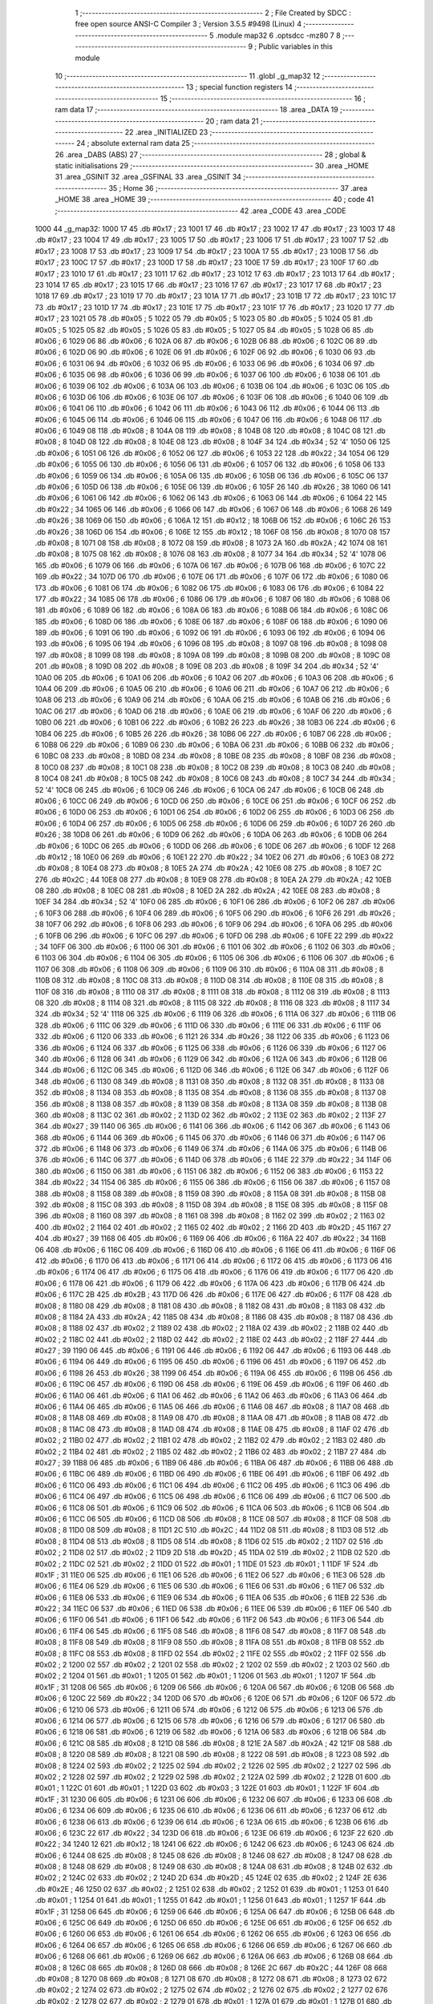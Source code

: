                               1 ;--------------------------------------------------------
                              2 ; File Created by SDCC : free open source ANSI-C Compiler
                              3 ; Version 3.5.5 #9498 (Linux)
                              4 ;--------------------------------------------------------
                              5 	.module map32
                              6 	.optsdcc -mz80
                              7 	
                              8 ;--------------------------------------------------------
                              9 ; Public variables in this module
                             10 ;--------------------------------------------------------
                             11 	.globl _g_map32
                             12 ;--------------------------------------------------------
                             13 ; special function registers
                             14 ;--------------------------------------------------------
                             15 ;--------------------------------------------------------
                             16 ; ram data
                             17 ;--------------------------------------------------------
                             18 	.area _DATA
                             19 ;--------------------------------------------------------
                             20 ; ram data
                             21 ;--------------------------------------------------------
                             22 	.area _INITIALIZED
                             23 ;--------------------------------------------------------
                             24 ; absolute external ram data
                             25 ;--------------------------------------------------------
                             26 	.area _DABS (ABS)
                             27 ;--------------------------------------------------------
                             28 ; global & static initialisations
                             29 ;--------------------------------------------------------
                             30 	.area _HOME
                             31 	.area _GSINIT
                             32 	.area _GSFINAL
                             33 	.area _GSINIT
                             34 ;--------------------------------------------------------
                             35 ; Home
                             36 ;--------------------------------------------------------
                             37 	.area _HOME
                             38 	.area _HOME
                             39 ;--------------------------------------------------------
                             40 ; code
                             41 ;--------------------------------------------------------
                             42 	.area _CODE
                             43 	.area _CODE
   1000                      44 _g_map32:
   1000 17                   45 	.db #0x17	; 23
   1001 17                   46 	.db #0x17	; 23
   1002 17                   47 	.db #0x17	; 23
   1003 17                   48 	.db #0x17	; 23
   1004 17                   49 	.db #0x17	; 23
   1005 17                   50 	.db #0x17	; 23
   1006 17                   51 	.db #0x17	; 23
   1007 17                   52 	.db #0x17	; 23
   1008 17                   53 	.db #0x17	; 23
   1009 17                   54 	.db #0x17	; 23
   100A 17                   55 	.db #0x17	; 23
   100B 17                   56 	.db #0x17	; 23
   100C 17                   57 	.db #0x17	; 23
   100D 17                   58 	.db #0x17	; 23
   100E 17                   59 	.db #0x17	; 23
   100F 17                   60 	.db #0x17	; 23
   1010 17                   61 	.db #0x17	; 23
   1011 17                   62 	.db #0x17	; 23
   1012 17                   63 	.db #0x17	; 23
   1013 17                   64 	.db #0x17	; 23
   1014 17                   65 	.db #0x17	; 23
   1015 17                   66 	.db #0x17	; 23
   1016 17                   67 	.db #0x17	; 23
   1017 17                   68 	.db #0x17	; 23
   1018 17                   69 	.db #0x17	; 23
   1019 17                   70 	.db #0x17	; 23
   101A 17                   71 	.db #0x17	; 23
   101B 17                   72 	.db #0x17	; 23
   101C 17                   73 	.db #0x17	; 23
   101D 17                   74 	.db #0x17	; 23
   101E 17                   75 	.db #0x17	; 23
   101F 17                   76 	.db #0x17	; 23
   1020 17                   77 	.db #0x17	; 23
   1021 05                   78 	.db #0x05	; 5
   1022 05                   79 	.db #0x05	; 5
   1023 05                   80 	.db #0x05	; 5
   1024 05                   81 	.db #0x05	; 5
   1025 05                   82 	.db #0x05	; 5
   1026 05                   83 	.db #0x05	; 5
   1027 05                   84 	.db #0x05	; 5
   1028 06                   85 	.db #0x06	; 6
   1029 06                   86 	.db #0x06	; 6
   102A 06                   87 	.db #0x06	; 6
   102B 06                   88 	.db #0x06	; 6
   102C 06                   89 	.db #0x06	; 6
   102D 06                   90 	.db #0x06	; 6
   102E 06                   91 	.db #0x06	; 6
   102F 06                   92 	.db #0x06	; 6
   1030 06                   93 	.db #0x06	; 6
   1031 06                   94 	.db #0x06	; 6
   1032 06                   95 	.db #0x06	; 6
   1033 06                   96 	.db #0x06	; 6
   1034 06                   97 	.db #0x06	; 6
   1035 06                   98 	.db #0x06	; 6
   1036 06                   99 	.db #0x06	; 6
   1037 06                  100 	.db #0x06	; 6
   1038 06                  101 	.db #0x06	; 6
   1039 06                  102 	.db #0x06	; 6
   103A 06                  103 	.db #0x06	; 6
   103B 06                  104 	.db #0x06	; 6
   103C 06                  105 	.db #0x06	; 6
   103D 06                  106 	.db #0x06	; 6
   103E 06                  107 	.db #0x06	; 6
   103F 06                  108 	.db #0x06	; 6
   1040 06                  109 	.db #0x06	; 6
   1041 06                  110 	.db #0x06	; 6
   1042 06                  111 	.db #0x06	; 6
   1043 06                  112 	.db #0x06	; 6
   1044 06                  113 	.db #0x06	; 6
   1045 06                  114 	.db #0x06	; 6
   1046 06                  115 	.db #0x06	; 6
   1047 06                  116 	.db #0x06	; 6
   1048 06                  117 	.db #0x06	; 6
   1049 08                  118 	.db #0x08	; 8
   104A 08                  119 	.db #0x08	; 8
   104B 08                  120 	.db #0x08	; 8
   104C 08                  121 	.db #0x08	; 8
   104D 08                  122 	.db #0x08	; 8
   104E 08                  123 	.db #0x08	; 8
   104F 34                  124 	.db #0x34	; 52	'4'
   1050 06                  125 	.db #0x06	; 6
   1051 06                  126 	.db #0x06	; 6
   1052 06                  127 	.db #0x06	; 6
   1053 22                  128 	.db #0x22	; 34
   1054 06                  129 	.db #0x06	; 6
   1055 06                  130 	.db #0x06	; 6
   1056 06                  131 	.db #0x06	; 6
   1057 06                  132 	.db #0x06	; 6
   1058 06                  133 	.db #0x06	; 6
   1059 06                  134 	.db #0x06	; 6
   105A 06                  135 	.db #0x06	; 6
   105B 06                  136 	.db #0x06	; 6
   105C 06                  137 	.db #0x06	; 6
   105D 06                  138 	.db #0x06	; 6
   105E 06                  139 	.db #0x06	; 6
   105F 26                  140 	.db #0x26	; 38
   1060 06                  141 	.db #0x06	; 6
   1061 06                  142 	.db #0x06	; 6
   1062 06                  143 	.db #0x06	; 6
   1063 06                  144 	.db #0x06	; 6
   1064 22                  145 	.db #0x22	; 34
   1065 06                  146 	.db #0x06	; 6
   1066 06                  147 	.db #0x06	; 6
   1067 06                  148 	.db #0x06	; 6
   1068 26                  149 	.db #0x26	; 38
   1069 06                  150 	.db #0x06	; 6
   106A 12                  151 	.db #0x12	; 18
   106B 06                  152 	.db #0x06	; 6
   106C 26                  153 	.db #0x26	; 38
   106D 06                  154 	.db #0x06	; 6
   106E 12                  155 	.db #0x12	; 18
   106F 08                  156 	.db #0x08	; 8
   1070 08                  157 	.db #0x08	; 8
   1071 08                  158 	.db #0x08	; 8
   1072 08                  159 	.db #0x08	; 8
   1073 2A                  160 	.db #0x2A	; 42
   1074 08                  161 	.db #0x08	; 8
   1075 08                  162 	.db #0x08	; 8
   1076 08                  163 	.db #0x08	; 8
   1077 34                  164 	.db #0x34	; 52	'4'
   1078 06                  165 	.db #0x06	; 6
   1079 06                  166 	.db #0x06	; 6
   107A 06                  167 	.db #0x06	; 6
   107B 06                  168 	.db #0x06	; 6
   107C 22                  169 	.db #0x22	; 34
   107D 06                  170 	.db #0x06	; 6
   107E 06                  171 	.db #0x06	; 6
   107F 06                  172 	.db #0x06	; 6
   1080 06                  173 	.db #0x06	; 6
   1081 06                  174 	.db #0x06	; 6
   1082 06                  175 	.db #0x06	; 6
   1083 06                  176 	.db #0x06	; 6
   1084 22                  177 	.db #0x22	; 34
   1085 06                  178 	.db #0x06	; 6
   1086 06                  179 	.db #0x06	; 6
   1087 06                  180 	.db #0x06	; 6
   1088 06                  181 	.db #0x06	; 6
   1089 06                  182 	.db #0x06	; 6
   108A 06                  183 	.db #0x06	; 6
   108B 06                  184 	.db #0x06	; 6
   108C 06                  185 	.db #0x06	; 6
   108D 06                  186 	.db #0x06	; 6
   108E 06                  187 	.db #0x06	; 6
   108F 06                  188 	.db #0x06	; 6
   1090 06                  189 	.db #0x06	; 6
   1091 06                  190 	.db #0x06	; 6
   1092 06                  191 	.db #0x06	; 6
   1093 06                  192 	.db #0x06	; 6
   1094 06                  193 	.db #0x06	; 6
   1095 06                  194 	.db #0x06	; 6
   1096 08                  195 	.db #0x08	; 8
   1097 08                  196 	.db #0x08	; 8
   1098 08                  197 	.db #0x08	; 8
   1099 08                  198 	.db #0x08	; 8
   109A 08                  199 	.db #0x08	; 8
   109B 08                  200 	.db #0x08	; 8
   109C 08                  201 	.db #0x08	; 8
   109D 08                  202 	.db #0x08	; 8
   109E 08                  203 	.db #0x08	; 8
   109F 34                  204 	.db #0x34	; 52	'4'
   10A0 06                  205 	.db #0x06	; 6
   10A1 06                  206 	.db #0x06	; 6
   10A2 06                  207 	.db #0x06	; 6
   10A3 06                  208 	.db #0x06	; 6
   10A4 06                  209 	.db #0x06	; 6
   10A5 06                  210 	.db #0x06	; 6
   10A6 06                  211 	.db #0x06	; 6
   10A7 06                  212 	.db #0x06	; 6
   10A8 06                  213 	.db #0x06	; 6
   10A9 06                  214 	.db #0x06	; 6
   10AA 06                  215 	.db #0x06	; 6
   10AB 06                  216 	.db #0x06	; 6
   10AC 06                  217 	.db #0x06	; 6
   10AD 06                  218 	.db #0x06	; 6
   10AE 06                  219 	.db #0x06	; 6
   10AF 06                  220 	.db #0x06	; 6
   10B0 06                  221 	.db #0x06	; 6
   10B1 06                  222 	.db #0x06	; 6
   10B2 26                  223 	.db #0x26	; 38
   10B3 06                  224 	.db #0x06	; 6
   10B4 06                  225 	.db #0x06	; 6
   10B5 26                  226 	.db #0x26	; 38
   10B6 06                  227 	.db #0x06	; 6
   10B7 06                  228 	.db #0x06	; 6
   10B8 06                  229 	.db #0x06	; 6
   10B9 06                  230 	.db #0x06	; 6
   10BA 06                  231 	.db #0x06	; 6
   10BB 06                  232 	.db #0x06	; 6
   10BC 08                  233 	.db #0x08	; 8
   10BD 08                  234 	.db #0x08	; 8
   10BE 08                  235 	.db #0x08	; 8
   10BF 08                  236 	.db #0x08	; 8
   10C0 08                  237 	.db #0x08	; 8
   10C1 08                  238 	.db #0x08	; 8
   10C2 08                  239 	.db #0x08	; 8
   10C3 08                  240 	.db #0x08	; 8
   10C4 08                  241 	.db #0x08	; 8
   10C5 08                  242 	.db #0x08	; 8
   10C6 08                  243 	.db #0x08	; 8
   10C7 34                  244 	.db #0x34	; 52	'4'
   10C8 06                  245 	.db #0x06	; 6
   10C9 06                  246 	.db #0x06	; 6
   10CA 06                  247 	.db #0x06	; 6
   10CB 06                  248 	.db #0x06	; 6
   10CC 06                  249 	.db #0x06	; 6
   10CD 06                  250 	.db #0x06	; 6
   10CE 06                  251 	.db #0x06	; 6
   10CF 06                  252 	.db #0x06	; 6
   10D0 06                  253 	.db #0x06	; 6
   10D1 06                  254 	.db #0x06	; 6
   10D2 06                  255 	.db #0x06	; 6
   10D3 06                  256 	.db #0x06	; 6
   10D4 06                  257 	.db #0x06	; 6
   10D5 06                  258 	.db #0x06	; 6
   10D6 06                  259 	.db #0x06	; 6
   10D7 26                  260 	.db #0x26	; 38
   10D8 06                  261 	.db #0x06	; 6
   10D9 06                  262 	.db #0x06	; 6
   10DA 06                  263 	.db #0x06	; 6
   10DB 06                  264 	.db #0x06	; 6
   10DC 06                  265 	.db #0x06	; 6
   10DD 06                  266 	.db #0x06	; 6
   10DE 06                  267 	.db #0x06	; 6
   10DF 12                  268 	.db #0x12	; 18
   10E0 06                  269 	.db #0x06	; 6
   10E1 22                  270 	.db #0x22	; 34
   10E2 06                  271 	.db #0x06	; 6
   10E3 08                  272 	.db #0x08	; 8
   10E4 08                  273 	.db #0x08	; 8
   10E5 2A                  274 	.db #0x2A	; 42
   10E6 08                  275 	.db #0x08	; 8
   10E7 2C                  276 	.db #0x2C	; 44
   10E8 08                  277 	.db #0x08	; 8
   10E9 08                  278 	.db #0x08	; 8
   10EA 2A                  279 	.db #0x2A	; 42
   10EB 08                  280 	.db #0x08	; 8
   10EC 08                  281 	.db #0x08	; 8
   10ED 2A                  282 	.db #0x2A	; 42
   10EE 08                  283 	.db #0x08	; 8
   10EF 34                  284 	.db #0x34	; 52	'4'
   10F0 06                  285 	.db #0x06	; 6
   10F1 06                  286 	.db #0x06	; 6
   10F2 06                  287 	.db #0x06	; 6
   10F3 06                  288 	.db #0x06	; 6
   10F4 06                  289 	.db #0x06	; 6
   10F5 06                  290 	.db #0x06	; 6
   10F6 26                  291 	.db #0x26	; 38
   10F7 06                  292 	.db #0x06	; 6
   10F8 06                  293 	.db #0x06	; 6
   10F9 06                  294 	.db #0x06	; 6
   10FA 06                  295 	.db #0x06	; 6
   10FB 06                  296 	.db #0x06	; 6
   10FC 06                  297 	.db #0x06	; 6
   10FD 06                  298 	.db #0x06	; 6
   10FE 22                  299 	.db #0x22	; 34
   10FF 06                  300 	.db #0x06	; 6
   1100 06                  301 	.db #0x06	; 6
   1101 06                  302 	.db #0x06	; 6
   1102 06                  303 	.db #0x06	; 6
   1103 06                  304 	.db #0x06	; 6
   1104 06                  305 	.db #0x06	; 6
   1105 06                  306 	.db #0x06	; 6
   1106 06                  307 	.db #0x06	; 6
   1107 06                  308 	.db #0x06	; 6
   1108 06                  309 	.db #0x06	; 6
   1109 06                  310 	.db #0x06	; 6
   110A 08                  311 	.db #0x08	; 8
   110B 08                  312 	.db #0x08	; 8
   110C 08                  313 	.db #0x08	; 8
   110D 08                  314 	.db #0x08	; 8
   110E 08                  315 	.db #0x08	; 8
   110F 08                  316 	.db #0x08	; 8
   1110 08                  317 	.db #0x08	; 8
   1111 08                  318 	.db #0x08	; 8
   1112 08                  319 	.db #0x08	; 8
   1113 08                  320 	.db #0x08	; 8
   1114 08                  321 	.db #0x08	; 8
   1115 08                  322 	.db #0x08	; 8
   1116 08                  323 	.db #0x08	; 8
   1117 34                  324 	.db #0x34	; 52	'4'
   1118 06                  325 	.db #0x06	; 6
   1119 06                  326 	.db #0x06	; 6
   111A 06                  327 	.db #0x06	; 6
   111B 06                  328 	.db #0x06	; 6
   111C 06                  329 	.db #0x06	; 6
   111D 06                  330 	.db #0x06	; 6
   111E 06                  331 	.db #0x06	; 6
   111F 06                  332 	.db #0x06	; 6
   1120 06                  333 	.db #0x06	; 6
   1121 26                  334 	.db #0x26	; 38
   1122 06                  335 	.db #0x06	; 6
   1123 06                  336 	.db #0x06	; 6
   1124 06                  337 	.db #0x06	; 6
   1125 06                  338 	.db #0x06	; 6
   1126 06                  339 	.db #0x06	; 6
   1127 06                  340 	.db #0x06	; 6
   1128 06                  341 	.db #0x06	; 6
   1129 06                  342 	.db #0x06	; 6
   112A 06                  343 	.db #0x06	; 6
   112B 06                  344 	.db #0x06	; 6
   112C 06                  345 	.db #0x06	; 6
   112D 06                  346 	.db #0x06	; 6
   112E 06                  347 	.db #0x06	; 6
   112F 06                  348 	.db #0x06	; 6
   1130 08                  349 	.db #0x08	; 8
   1131 08                  350 	.db #0x08	; 8
   1132 08                  351 	.db #0x08	; 8
   1133 08                  352 	.db #0x08	; 8
   1134 08                  353 	.db #0x08	; 8
   1135 08                  354 	.db #0x08	; 8
   1136 08                  355 	.db #0x08	; 8
   1137 08                  356 	.db #0x08	; 8
   1138 08                  357 	.db #0x08	; 8
   1139 08                  358 	.db #0x08	; 8
   113A 08                  359 	.db #0x08	; 8
   113B 08                  360 	.db #0x08	; 8
   113C 02                  361 	.db #0x02	; 2
   113D 02                  362 	.db #0x02	; 2
   113E 02                  363 	.db #0x02	; 2
   113F 27                  364 	.db #0x27	; 39
   1140 06                  365 	.db #0x06	; 6
   1141 06                  366 	.db #0x06	; 6
   1142 06                  367 	.db #0x06	; 6
   1143 06                  368 	.db #0x06	; 6
   1144 06                  369 	.db #0x06	; 6
   1145 06                  370 	.db #0x06	; 6
   1146 06                  371 	.db #0x06	; 6
   1147 06                  372 	.db #0x06	; 6
   1148 06                  373 	.db #0x06	; 6
   1149 06                  374 	.db #0x06	; 6
   114A 06                  375 	.db #0x06	; 6
   114B 06                  376 	.db #0x06	; 6
   114C 06                  377 	.db #0x06	; 6
   114D 06                  378 	.db #0x06	; 6
   114E 22                  379 	.db #0x22	; 34
   114F 06                  380 	.db #0x06	; 6
   1150 06                  381 	.db #0x06	; 6
   1151 06                  382 	.db #0x06	; 6
   1152 06                  383 	.db #0x06	; 6
   1153 22                  384 	.db #0x22	; 34
   1154 06                  385 	.db #0x06	; 6
   1155 06                  386 	.db #0x06	; 6
   1156 06                  387 	.db #0x06	; 6
   1157 08                  388 	.db #0x08	; 8
   1158 08                  389 	.db #0x08	; 8
   1159 08                  390 	.db #0x08	; 8
   115A 08                  391 	.db #0x08	; 8
   115B 08                  392 	.db #0x08	; 8
   115C 08                  393 	.db #0x08	; 8
   115D 08                  394 	.db #0x08	; 8
   115E 08                  395 	.db #0x08	; 8
   115F 08                  396 	.db #0x08	; 8
   1160 08                  397 	.db #0x08	; 8
   1161 08                  398 	.db #0x08	; 8
   1162 02                  399 	.db #0x02	; 2
   1163 02                  400 	.db #0x02	; 2
   1164 02                  401 	.db #0x02	; 2
   1165 02                  402 	.db #0x02	; 2
   1166 2D                  403 	.db #0x2D	; 45
   1167 27                  404 	.db #0x27	; 39
   1168 06                  405 	.db #0x06	; 6
   1169 06                  406 	.db #0x06	; 6
   116A 22                  407 	.db #0x22	; 34
   116B 06                  408 	.db #0x06	; 6
   116C 06                  409 	.db #0x06	; 6
   116D 06                  410 	.db #0x06	; 6
   116E 06                  411 	.db #0x06	; 6
   116F 06                  412 	.db #0x06	; 6
   1170 06                  413 	.db #0x06	; 6
   1171 06                  414 	.db #0x06	; 6
   1172 06                  415 	.db #0x06	; 6
   1173 06                  416 	.db #0x06	; 6
   1174 06                  417 	.db #0x06	; 6
   1175 06                  418 	.db #0x06	; 6
   1176 06                  419 	.db #0x06	; 6
   1177 06                  420 	.db #0x06	; 6
   1178 06                  421 	.db #0x06	; 6
   1179 06                  422 	.db #0x06	; 6
   117A 06                  423 	.db #0x06	; 6
   117B 06                  424 	.db #0x06	; 6
   117C 2B                  425 	.db #0x2B	; 43
   117D 06                  426 	.db #0x06	; 6
   117E 06                  427 	.db #0x06	; 6
   117F 08                  428 	.db #0x08	; 8
   1180 08                  429 	.db #0x08	; 8
   1181 08                  430 	.db #0x08	; 8
   1182 08                  431 	.db #0x08	; 8
   1183 08                  432 	.db #0x08	; 8
   1184 2A                  433 	.db #0x2A	; 42
   1185 08                  434 	.db #0x08	; 8
   1186 08                  435 	.db #0x08	; 8
   1187 08                  436 	.db #0x08	; 8
   1188 02                  437 	.db #0x02	; 2
   1189 02                  438 	.db #0x02	; 2
   118A 02                  439 	.db #0x02	; 2
   118B 02                  440 	.db #0x02	; 2
   118C 02                  441 	.db #0x02	; 2
   118D 02                  442 	.db #0x02	; 2
   118E 02                  443 	.db #0x02	; 2
   118F 27                  444 	.db #0x27	; 39
   1190 06                  445 	.db #0x06	; 6
   1191 06                  446 	.db #0x06	; 6
   1192 06                  447 	.db #0x06	; 6
   1193 06                  448 	.db #0x06	; 6
   1194 06                  449 	.db #0x06	; 6
   1195 06                  450 	.db #0x06	; 6
   1196 06                  451 	.db #0x06	; 6
   1197 06                  452 	.db #0x06	; 6
   1198 26                  453 	.db #0x26	; 38
   1199 06                  454 	.db #0x06	; 6
   119A 06                  455 	.db #0x06	; 6
   119B 06                  456 	.db #0x06	; 6
   119C 06                  457 	.db #0x06	; 6
   119D 06                  458 	.db #0x06	; 6
   119E 06                  459 	.db #0x06	; 6
   119F 06                  460 	.db #0x06	; 6
   11A0 06                  461 	.db #0x06	; 6
   11A1 06                  462 	.db #0x06	; 6
   11A2 06                  463 	.db #0x06	; 6
   11A3 06                  464 	.db #0x06	; 6
   11A4 06                  465 	.db #0x06	; 6
   11A5 06                  466 	.db #0x06	; 6
   11A6 08                  467 	.db #0x08	; 8
   11A7 08                  468 	.db #0x08	; 8
   11A8 08                  469 	.db #0x08	; 8
   11A9 08                  470 	.db #0x08	; 8
   11AA 08                  471 	.db #0x08	; 8
   11AB 08                  472 	.db #0x08	; 8
   11AC 08                  473 	.db #0x08	; 8
   11AD 08                  474 	.db #0x08	; 8
   11AE 08                  475 	.db #0x08	; 8
   11AF 02                  476 	.db #0x02	; 2
   11B0 02                  477 	.db #0x02	; 2
   11B1 02                  478 	.db #0x02	; 2
   11B2 02                  479 	.db #0x02	; 2
   11B3 02                  480 	.db #0x02	; 2
   11B4 02                  481 	.db #0x02	; 2
   11B5 02                  482 	.db #0x02	; 2
   11B6 02                  483 	.db #0x02	; 2
   11B7 27                  484 	.db #0x27	; 39
   11B8 06                  485 	.db #0x06	; 6
   11B9 06                  486 	.db #0x06	; 6
   11BA 06                  487 	.db #0x06	; 6
   11BB 06                  488 	.db #0x06	; 6
   11BC 06                  489 	.db #0x06	; 6
   11BD 06                  490 	.db #0x06	; 6
   11BE 06                  491 	.db #0x06	; 6
   11BF 06                  492 	.db #0x06	; 6
   11C0 06                  493 	.db #0x06	; 6
   11C1 06                  494 	.db #0x06	; 6
   11C2 06                  495 	.db #0x06	; 6
   11C3 06                  496 	.db #0x06	; 6
   11C4 06                  497 	.db #0x06	; 6
   11C5 06                  498 	.db #0x06	; 6
   11C6 06                  499 	.db #0x06	; 6
   11C7 06                  500 	.db #0x06	; 6
   11C8 06                  501 	.db #0x06	; 6
   11C9 06                  502 	.db #0x06	; 6
   11CA 06                  503 	.db #0x06	; 6
   11CB 06                  504 	.db #0x06	; 6
   11CC 06                  505 	.db #0x06	; 6
   11CD 08                  506 	.db #0x08	; 8
   11CE 08                  507 	.db #0x08	; 8
   11CF 08                  508 	.db #0x08	; 8
   11D0 08                  509 	.db #0x08	; 8
   11D1 2C                  510 	.db #0x2C	; 44
   11D2 08                  511 	.db #0x08	; 8
   11D3 08                  512 	.db #0x08	; 8
   11D4 08                  513 	.db #0x08	; 8
   11D5 08                  514 	.db #0x08	; 8
   11D6 02                  515 	.db #0x02	; 2
   11D7 02                  516 	.db #0x02	; 2
   11D8 02                  517 	.db #0x02	; 2
   11D9 2D                  518 	.db #0x2D	; 45
   11DA 02                  519 	.db #0x02	; 2
   11DB 02                  520 	.db #0x02	; 2
   11DC 02                  521 	.db #0x02	; 2
   11DD 01                  522 	.db #0x01	; 1
   11DE 01                  523 	.db #0x01	; 1
   11DF 1F                  524 	.db #0x1F	; 31
   11E0 06                  525 	.db #0x06	; 6
   11E1 06                  526 	.db #0x06	; 6
   11E2 06                  527 	.db #0x06	; 6
   11E3 06                  528 	.db #0x06	; 6
   11E4 06                  529 	.db #0x06	; 6
   11E5 06                  530 	.db #0x06	; 6
   11E6 06                  531 	.db #0x06	; 6
   11E7 06                  532 	.db #0x06	; 6
   11E8 06                  533 	.db #0x06	; 6
   11E9 06                  534 	.db #0x06	; 6
   11EA 06                  535 	.db #0x06	; 6
   11EB 22                  536 	.db #0x22	; 34
   11EC 06                  537 	.db #0x06	; 6
   11ED 06                  538 	.db #0x06	; 6
   11EE 06                  539 	.db #0x06	; 6
   11EF 06                  540 	.db #0x06	; 6
   11F0 06                  541 	.db #0x06	; 6
   11F1 06                  542 	.db #0x06	; 6
   11F2 06                  543 	.db #0x06	; 6
   11F3 06                  544 	.db #0x06	; 6
   11F4 06                  545 	.db #0x06	; 6
   11F5 08                  546 	.db #0x08	; 8
   11F6 08                  547 	.db #0x08	; 8
   11F7 08                  548 	.db #0x08	; 8
   11F8 08                  549 	.db #0x08	; 8
   11F9 08                  550 	.db #0x08	; 8
   11FA 08                  551 	.db #0x08	; 8
   11FB 08                  552 	.db #0x08	; 8
   11FC 08                  553 	.db #0x08	; 8
   11FD 02                  554 	.db #0x02	; 2
   11FE 02                  555 	.db #0x02	; 2
   11FF 02                  556 	.db #0x02	; 2
   1200 02                  557 	.db #0x02	; 2
   1201 02                  558 	.db #0x02	; 2
   1202 02                  559 	.db #0x02	; 2
   1203 02                  560 	.db #0x02	; 2
   1204 01                  561 	.db #0x01	; 1
   1205 01                  562 	.db #0x01	; 1
   1206 01                  563 	.db #0x01	; 1
   1207 1F                  564 	.db #0x1F	; 31
   1208 06                  565 	.db #0x06	; 6
   1209 06                  566 	.db #0x06	; 6
   120A 06                  567 	.db #0x06	; 6
   120B 06                  568 	.db #0x06	; 6
   120C 22                  569 	.db #0x22	; 34
   120D 06                  570 	.db #0x06	; 6
   120E 06                  571 	.db #0x06	; 6
   120F 06                  572 	.db #0x06	; 6
   1210 06                  573 	.db #0x06	; 6
   1211 06                  574 	.db #0x06	; 6
   1212 06                  575 	.db #0x06	; 6
   1213 06                  576 	.db #0x06	; 6
   1214 06                  577 	.db #0x06	; 6
   1215 06                  578 	.db #0x06	; 6
   1216 06                  579 	.db #0x06	; 6
   1217 06                  580 	.db #0x06	; 6
   1218 06                  581 	.db #0x06	; 6
   1219 06                  582 	.db #0x06	; 6
   121A 06                  583 	.db #0x06	; 6
   121B 06                  584 	.db #0x06	; 6
   121C 08                  585 	.db #0x08	; 8
   121D 08                  586 	.db #0x08	; 8
   121E 2A                  587 	.db #0x2A	; 42
   121F 08                  588 	.db #0x08	; 8
   1220 08                  589 	.db #0x08	; 8
   1221 08                  590 	.db #0x08	; 8
   1222 08                  591 	.db #0x08	; 8
   1223 08                  592 	.db #0x08	; 8
   1224 02                  593 	.db #0x02	; 2
   1225 02                  594 	.db #0x02	; 2
   1226 02                  595 	.db #0x02	; 2
   1227 02                  596 	.db #0x02	; 2
   1228 02                  597 	.db #0x02	; 2
   1229 02                  598 	.db #0x02	; 2
   122A 02                  599 	.db #0x02	; 2
   122B 01                  600 	.db #0x01	; 1
   122C 01                  601 	.db #0x01	; 1
   122D 03                  602 	.db #0x03	; 3
   122E 01                  603 	.db #0x01	; 1
   122F 1F                  604 	.db #0x1F	; 31
   1230 06                  605 	.db #0x06	; 6
   1231 06                  606 	.db #0x06	; 6
   1232 06                  607 	.db #0x06	; 6
   1233 06                  608 	.db #0x06	; 6
   1234 06                  609 	.db #0x06	; 6
   1235 06                  610 	.db #0x06	; 6
   1236 06                  611 	.db #0x06	; 6
   1237 06                  612 	.db #0x06	; 6
   1238 06                  613 	.db #0x06	; 6
   1239 06                  614 	.db #0x06	; 6
   123A 06                  615 	.db #0x06	; 6
   123B 06                  616 	.db #0x06	; 6
   123C 22                  617 	.db #0x22	; 34
   123D 06                  618 	.db #0x06	; 6
   123E 06                  619 	.db #0x06	; 6
   123F 22                  620 	.db #0x22	; 34
   1240 12                  621 	.db #0x12	; 18
   1241 06                  622 	.db #0x06	; 6
   1242 06                  623 	.db #0x06	; 6
   1243 06                  624 	.db #0x06	; 6
   1244 08                  625 	.db #0x08	; 8
   1245 08                  626 	.db #0x08	; 8
   1246 08                  627 	.db #0x08	; 8
   1247 08                  628 	.db #0x08	; 8
   1248 08                  629 	.db #0x08	; 8
   1249 08                  630 	.db #0x08	; 8
   124A 08                  631 	.db #0x08	; 8
   124B 02                  632 	.db #0x02	; 2
   124C 02                  633 	.db #0x02	; 2
   124D 2D                  634 	.db #0x2D	; 45
   124E 02                  635 	.db #0x02	; 2
   124F 2E                  636 	.db #0x2E	; 46
   1250 02                  637 	.db #0x02	; 2
   1251 02                  638 	.db #0x02	; 2
   1252 01                  639 	.db #0x01	; 1
   1253 01                  640 	.db #0x01	; 1
   1254 01                  641 	.db #0x01	; 1
   1255 01                  642 	.db #0x01	; 1
   1256 01                  643 	.db #0x01	; 1
   1257 1F                  644 	.db #0x1F	; 31
   1258 06                  645 	.db #0x06	; 6
   1259 06                  646 	.db #0x06	; 6
   125A 06                  647 	.db #0x06	; 6
   125B 06                  648 	.db #0x06	; 6
   125C 06                  649 	.db #0x06	; 6
   125D 06                  650 	.db #0x06	; 6
   125E 06                  651 	.db #0x06	; 6
   125F 06                  652 	.db #0x06	; 6
   1260 06                  653 	.db #0x06	; 6
   1261 06                  654 	.db #0x06	; 6
   1262 06                  655 	.db #0x06	; 6
   1263 06                  656 	.db #0x06	; 6
   1264 06                  657 	.db #0x06	; 6
   1265 06                  658 	.db #0x06	; 6
   1266 06                  659 	.db #0x06	; 6
   1267 06                  660 	.db #0x06	; 6
   1268 06                  661 	.db #0x06	; 6
   1269 06                  662 	.db #0x06	; 6
   126A 06                  663 	.db #0x06	; 6
   126B 08                  664 	.db #0x08	; 8
   126C 08                  665 	.db #0x08	; 8
   126D 08                  666 	.db #0x08	; 8
   126E 2C                  667 	.db #0x2C	; 44
   126F 08                  668 	.db #0x08	; 8
   1270 08                  669 	.db #0x08	; 8
   1271 08                  670 	.db #0x08	; 8
   1272 08                  671 	.db #0x08	; 8
   1273 02                  672 	.db #0x02	; 2
   1274 02                  673 	.db #0x02	; 2
   1275 02                  674 	.db #0x02	; 2
   1276 02                  675 	.db #0x02	; 2
   1277 02                  676 	.db #0x02	; 2
   1278 02                  677 	.db #0x02	; 2
   1279 01                  678 	.db #0x01	; 1
   127A 01                  679 	.db #0x01	; 1
   127B 01                  680 	.db #0x01	; 1
   127C 01                  681 	.db #0x01	; 1
   127D 01                  682 	.db #0x01	; 1
   127E 01                  683 	.db #0x01	; 1
   127F 1F                  684 	.db #0x1F	; 31
   1280 06                  685 	.db #0x06	; 6
   1281 06                  686 	.db #0x06	; 6
   1282 06                  687 	.db #0x06	; 6
   1283 06                  688 	.db #0x06	; 6
   1284 06                  689 	.db #0x06	; 6
   1285 06                  690 	.db #0x06	; 6
   1286 06                  691 	.db #0x06	; 6
   1287 06                  692 	.db #0x06	; 6
   1288 06                  693 	.db #0x06	; 6
   1289 06                  694 	.db #0x06	; 6
   128A 06                  695 	.db #0x06	; 6
   128B 06                  696 	.db #0x06	; 6
   128C 06                  697 	.db #0x06	; 6
   128D 06                  698 	.db #0x06	; 6
   128E 06                  699 	.db #0x06	; 6
   128F 06                  700 	.db #0x06	; 6
   1290 06                  701 	.db #0x06	; 6
   1291 06                  702 	.db #0x06	; 6
   1292 06                  703 	.db #0x06	; 6
   1293 08                  704 	.db #0x08	; 8
   1294 08                  705 	.db #0x08	; 8
   1295 08                  706 	.db #0x08	; 8
   1296 08                  707 	.db #0x08	; 8
   1297 08                  708 	.db #0x08	; 8
   1298 08                  709 	.db #0x08	; 8
   1299 08                  710 	.db #0x08	; 8
   129A 02                  711 	.db #0x02	; 2
   129B 02                  712 	.db #0x02	; 2
   129C 02                  713 	.db #0x02	; 2
   129D 02                  714 	.db #0x02	; 2
   129E 02                  715 	.db #0x02	; 2
   129F 02                  716 	.db #0x02	; 2
   12A0 02                  717 	.db #0x02	; 2
   12A1 01                  718 	.db #0x01	; 1
   12A2 16                  719 	.db #0x16	; 22
   12A3 1D                  720 	.db #0x1D	; 29
   12A4 1D                  721 	.db #0x1D	; 29
   12A5 15                  722 	.db #0x15	; 21
   12A6 01                  723 	.db #0x01	; 1
   12A7 1F                  724 	.db #0x1F	; 31
   12A8 06                  725 	.db #0x06	; 6
   12A9 06                  726 	.db #0x06	; 6
   12AA 06                  727 	.db #0x06	; 6
   12AB 06                  728 	.db #0x06	; 6
   12AC 06                  729 	.db #0x06	; 6
   12AD 06                  730 	.db #0x06	; 6
   12AE 06                  731 	.db #0x06	; 6
   12AF 06                  732 	.db #0x06	; 6
   12B0 06                  733 	.db #0x06	; 6
   12B1 06                  734 	.db #0x06	; 6
   12B2 22                  735 	.db #0x22	; 34
   12B3 06                  736 	.db #0x06	; 6
   12B4 06                  737 	.db #0x06	; 6
   12B5 06                  738 	.db #0x06	; 6
   12B6 06                  739 	.db #0x06	; 6
   12B7 06                  740 	.db #0x06	; 6
   12B8 06                  741 	.db #0x06	; 6
   12B9 06                  742 	.db #0x06	; 6
   12BA 08                  743 	.db #0x08	; 8
   12BB 08                  744 	.db #0x08	; 8
   12BC 08                  745 	.db #0x08	; 8
   12BD 08                  746 	.db #0x08	; 8
   12BE 08                  747 	.db #0x08	; 8
   12BF 08                  748 	.db #0x08	; 8
   12C0 08                  749 	.db #0x08	; 8
   12C1 08                  750 	.db #0x08	; 8
   12C2 02                  751 	.db #0x02	; 2
   12C3 02                  752 	.db #0x02	; 2
   12C4 2E                  753 	.db #0x2E	; 46
   12C5 02                  754 	.db #0x02	; 2
   12C6 02                  755 	.db #0x02	; 2
   12C7 02                  756 	.db #0x02	; 2
   12C8 01                  757 	.db #0x01	; 1
   12C9 07                  758 	.db #0x07	; 7
   12CA 1A                  759 	.db #0x1A	; 26
   12CB 20                  760 	.db #0x20	; 32
   12CC 21                  761 	.db #0x21	; 33
   12CD 1C                  762 	.db #0x1C	; 28
   12CE 01                  763 	.db #0x01	; 1
   12CF 1F                  764 	.db #0x1F	; 31
   12D0 22                  765 	.db #0x22	; 34
   12D1 06                  766 	.db #0x06	; 6
   12D2 06                  767 	.db #0x06	; 6
   12D3 06                  768 	.db #0x06	; 6
   12D4 06                  769 	.db #0x06	; 6
   12D5 06                  770 	.db #0x06	; 6
   12D6 06                  771 	.db #0x06	; 6
   12D7 26                  772 	.db #0x26	; 38
   12D8 06                  773 	.db #0x06	; 6
   12D9 06                  774 	.db #0x06	; 6
   12DA 06                  775 	.db #0x06	; 6
   12DB 06                  776 	.db #0x06	; 6
   12DC 06                  777 	.db #0x06	; 6
   12DD 06                  778 	.db #0x06	; 6
   12DE 06                  779 	.db #0x06	; 6
   12DF 06                  780 	.db #0x06	; 6
   12E0 06                  781 	.db #0x06	; 6
   12E1 06                  782 	.db #0x06	; 6
   12E2 08                  783 	.db #0x08	; 8
   12E3 08                  784 	.db #0x08	; 8
   12E4 08                  785 	.db #0x08	; 8
   12E5 08                  786 	.db #0x08	; 8
   12E6 08                  787 	.db #0x08	; 8
   12E7 08                  788 	.db #0x08	; 8
   12E8 08                  789 	.db #0x08	; 8
   12E9 02                  790 	.db #0x02	; 2
   12EA 02                  791 	.db #0x02	; 2
   12EB 02                  792 	.db #0x02	; 2
   12EC 02                  793 	.db #0x02	; 2
   12ED 02                  794 	.db #0x02	; 2
   12EE 02                  795 	.db #0x02	; 2
   12EF 02                  796 	.db #0x02	; 2
   12F0 01                  797 	.db #0x01	; 1
   12F1 01                  798 	.db #0x01	; 1
   12F2 1A                  799 	.db #0x1A	; 26
   12F3 24                  800 	.db #0x24	; 36
   12F4 25                  801 	.db #0x25	; 37
   12F5 1C                  802 	.db #0x1C	; 28
   12F6 01                  803 	.db #0x01	; 1
   12F7 1F                  804 	.db #0x1F	; 31
   12F8 06                  805 	.db #0x06	; 6
   12F9 06                  806 	.db #0x06	; 6
   12FA 06                  807 	.db #0x06	; 6
   12FB 06                  808 	.db #0x06	; 6
   12FC 26                  809 	.db #0x26	; 38
   12FD 06                  810 	.db #0x06	; 6
   12FE 06                  811 	.db #0x06	; 6
   12FF 06                  812 	.db #0x06	; 6
   1300 06                  813 	.db #0x06	; 6
   1301 06                  814 	.db #0x06	; 6
   1302 06                  815 	.db #0x06	; 6
   1303 06                  816 	.db #0x06	; 6
   1304 06                  817 	.db #0x06	; 6
   1305 06                  818 	.db #0x06	; 6
   1306 06                  819 	.db #0x06	; 6
   1307 22                  820 	.db #0x22	; 34
   1308 06                  821 	.db #0x06	; 6
   1309 08                  822 	.db #0x08	; 8
   130A 2A                  823 	.db #0x2A	; 42
   130B 08                  824 	.db #0x08	; 8
   130C 08                  825 	.db #0x08	; 8
   130D 08                  826 	.db #0x08	; 8
   130E 2C                  827 	.db #0x2C	; 44
   130F 08                  828 	.db #0x08	; 8
   1310 02                  829 	.db #0x02	; 2
   1311 02                  830 	.db #0x02	; 2
   1312 02                  831 	.db #0x02	; 2
   1313 02                  832 	.db #0x02	; 2
   1314 02                  833 	.db #0x02	; 2
   1315 02                  834 	.db #0x02	; 2
   1316 02                  835 	.db #0x02	; 2
   1317 02                  836 	.db #0x02	; 2
   1318 02                  837 	.db #0x02	; 2
   1319 01                  838 	.db #0x01	; 1
   131A 1A                  839 	.db #0x1A	; 26
   131B 28                  840 	.db #0x28	; 40
   131C 29                  841 	.db #0x29	; 41
   131D 1C                  842 	.db #0x1C	; 28
   131E 01                  843 	.db #0x01	; 1
   131F 1F                  844 	.db #0x1F	; 31
   1320 06                  845 	.db #0x06	; 6
   1321 06                  846 	.db #0x06	; 6
   1322 06                  847 	.db #0x06	; 6
   1323 06                  848 	.db #0x06	; 6
   1324 06                  849 	.db #0x06	; 6
   1325 06                  850 	.db #0x06	; 6
   1326 06                  851 	.db #0x06	; 6
   1327 06                  852 	.db #0x06	; 6
   1328 06                  853 	.db #0x06	; 6
   1329 06                  854 	.db #0x06	; 6
   132A 06                  855 	.db #0x06	; 6
   132B 06                  856 	.db #0x06	; 6
   132C 22                  857 	.db #0x22	; 34
   132D 06                  858 	.db #0x06	; 6
   132E 06                  859 	.db #0x06	; 6
   132F 06                  860 	.db #0x06	; 6
   1330 06                  861 	.db #0x06	; 6
   1331 08                  862 	.db #0x08	; 8
   1332 08                  863 	.db #0x08	; 8
   1333 08                  864 	.db #0x08	; 8
   1334 08                  865 	.db #0x08	; 8
   1335 08                  866 	.db #0x08	; 8
   1336 08                  867 	.db #0x08	; 8
   1337 08                  868 	.db #0x08	; 8
   1338 02                  869 	.db #0x02	; 2
   1339 02                  870 	.db #0x02	; 2
   133A 02                  871 	.db #0x02	; 2
   133B 02                  872 	.db #0x02	; 2
   133C 02                  873 	.db #0x02	; 2
   133D 02                  874 	.db #0x02	; 2
   133E 02                  875 	.db #0x02	; 2
   133F 02                  876 	.db #0x02	; 2
   1340 01                  877 	.db #0x01	; 1
   1341 01                  878 	.db #0x01	; 1
   1342 19                  879 	.db #0x19	; 25
   1343 1E                  880 	.db #0x1E	; 30
   1344 1E                  881 	.db #0x1E	; 30
   1345 18                  882 	.db #0x18	; 24
   1346 01                  883 	.db #0x01	; 1
   1347 1F                  884 	.db #0x1F	; 31
   1348 06                  885 	.db #0x06	; 6
   1349 06                  886 	.db #0x06	; 6
   134A 06                  887 	.db #0x06	; 6
   134B 06                  888 	.db #0x06	; 6
   134C 06                  889 	.db #0x06	; 6
   134D 06                  890 	.db #0x06	; 6
   134E 06                  891 	.db #0x06	; 6
   134F 06                  892 	.db #0x06	; 6
   1350 06                  893 	.db #0x06	; 6
   1351 06                  894 	.db #0x06	; 6
   1352 06                  895 	.db #0x06	; 6
   1353 06                  896 	.db #0x06	; 6
   1354 06                  897 	.db #0x06	; 6
   1355 06                  898 	.db #0x06	; 6
   1356 06                  899 	.db #0x06	; 6
   1357 06                  900 	.db #0x06	; 6
   1358 2F                  901 	.db #0x2F	; 47
   1359 08                  902 	.db #0x08	; 8
   135A 08                  903 	.db #0x08	; 8
   135B 08                  904 	.db #0x08	; 8
   135C 08                  905 	.db #0x08	; 8
   135D 08                  906 	.db #0x08	; 8
   135E 08                  907 	.db #0x08	; 8
   135F 08                  908 	.db #0x08	; 8
   1360 02                  909 	.db #0x02	; 2
   1361 2E                  910 	.db #0x2E	; 46
   1362 02                  911 	.db #0x02	; 2
   1363 02                  912 	.db #0x02	; 2
   1364 02                  913 	.db #0x02	; 2
   1365 2D                  914 	.db #0x2D	; 45
   1366 02                  915 	.db #0x02	; 2
   1367 02                  916 	.db #0x02	; 2
   1368 02                  917 	.db #0x02	; 2
   1369 01                  918 	.db #0x01	; 1
   136A 01                  919 	.db #0x01	; 1
   136B 01                  920 	.db #0x01	; 1
   136C 01                  921 	.db #0x01	; 1
   136D 01                  922 	.db #0x01	; 1
   136E 07                  923 	.db #0x07	; 7
   136F 1F                  924 	.db #0x1F	; 31
   1370 06                  925 	.db #0x06	; 6
   1371 06                  926 	.db #0x06	; 6
   1372 06                  927 	.db #0x06	; 6
   1373 06                  928 	.db #0x06	; 6
   1374 06                  929 	.db #0x06	; 6
   1375 06                  930 	.db #0x06	; 6
   1376 06                  931 	.db #0x06	; 6
   1377 06                  932 	.db #0x06	; 6
   1378 22                  933 	.db #0x22	; 34
   1379 06                  934 	.db #0x06	; 6
   137A 06                  935 	.db #0x06	; 6
   137B 06                  936 	.db #0x06	; 6
   137C 06                  937 	.db #0x06	; 6
   137D 06                  938 	.db #0x06	; 6
   137E 06                  939 	.db #0x06	; 6
   137F 06                  940 	.db #0x06	; 6
   1380 06                  941 	.db #0x06	; 6
   1381 06                  942 	.db #0x06	; 6
   1382 08                  943 	.db #0x08	; 8
   1383 08                  944 	.db #0x08	; 8
   1384 08                  945 	.db #0x08	; 8
   1385 08                  946 	.db #0x08	; 8
   1386 08                  947 	.db #0x08	; 8
   1387 08                  948 	.db #0x08	; 8
   1388 08                  949 	.db #0x08	; 8
   1389 02                  950 	.db #0x02	; 2
   138A 02                  951 	.db #0x02	; 2
   138B 02                  952 	.db #0x02	; 2
   138C 02                  953 	.db #0x02	; 2
   138D 02                  954 	.db #0x02	; 2
   138E 02                  955 	.db #0x02	; 2
   138F 02                  956 	.db #0x02	; 2
   1390 02                  957 	.db #0x02	; 2
   1391 02                  958 	.db #0x02	; 2
   1392 01                  959 	.db #0x01	; 1
   1393 01                  960 	.db #0x01	; 1
   1394 01                  961 	.db #0x01	; 1
   1395 01                  962 	.db #0x01	; 1
   1396 01                  963 	.db #0x01	; 1
   1397 1F                  964 	.db #0x1F	; 31
   1398 06                  965 	.db #0x06	; 6
   1399 06                  966 	.db #0x06	; 6
   139A 06                  967 	.db #0x06	; 6
   139B 06                  968 	.db #0x06	; 6
   139C 06                  969 	.db #0x06	; 6
   139D 06                  970 	.db #0x06	; 6
   139E 06                  971 	.db #0x06	; 6
   139F 06                  972 	.db #0x06	; 6
   13A0 06                  973 	.db #0x06	; 6
   13A1 06                  974 	.db #0x06	; 6
   13A2 06                  975 	.db #0x06	; 6
   13A3 06                  976 	.db #0x06	; 6
   13A4 06                  977 	.db #0x06	; 6
   13A5 06                  978 	.db #0x06	; 6
   13A6 06                  979 	.db #0x06	; 6
   13A7 06                  980 	.db #0x06	; 6
   13A8 22                  981 	.db #0x22	; 34
   13A9 06                  982 	.db #0x06	; 6
   13AA 06                  983 	.db #0x06	; 6
   13AB 08                  984 	.db #0x08	; 8
   13AC 08                  985 	.db #0x08	; 8
   13AD 08                  986 	.db #0x08	; 8
   13AE 08                  987 	.db #0x08	; 8
   13AF 08                  988 	.db #0x08	; 8
   13B0 08                  989 	.db #0x08	; 8
   13B1 02                  990 	.db #0x02	; 2
   13B2 02                  991 	.db #0x02	; 2
   13B3 02                  992 	.db #0x02	; 2
   13B4 02                  993 	.db #0x02	; 2
   13B5 02                  994 	.db #0x02	; 2
   13B6 02                  995 	.db #0x02	; 2
   13B7 02                  996 	.db #0x02	; 2
   13B8 02                  997 	.db #0x02	; 2
   13B9 02                  998 	.db #0x02	; 2
   13BA 01                  999 	.db #0x01	; 1
   13BB 01                 1000 	.db #0x01	; 1
   13BC 07                 1001 	.db #0x07	; 7
   13BD 01                 1002 	.db #0x01	; 1
   13BE 01                 1003 	.db #0x01	; 1
   13BF 1F                 1004 	.db #0x1F	; 31
   13C0 06                 1005 	.db #0x06	; 6
   13C1 06                 1006 	.db #0x06	; 6
   13C2 26                 1007 	.db #0x26	; 38
   13C3 06                 1008 	.db #0x06	; 6
   13C4 06                 1009 	.db #0x06	; 6
   13C5 06                 1010 	.db #0x06	; 6
   13C6 06                 1011 	.db #0x06	; 6
   13C7 06                 1012 	.db #0x06	; 6
   13C8 06                 1013 	.db #0x06	; 6
   13C9 06                 1014 	.db #0x06	; 6
   13CA 06                 1015 	.db #0x06	; 6
   13CB 06                 1016 	.db #0x06	; 6
   13CC 06                 1017 	.db #0x06	; 6
   13CD 06                 1018 	.db #0x06	; 6
   13CE 06                 1019 	.db #0x06	; 6
   13CF 06                 1020 	.db #0x06	; 6
   13D0 06                 1021 	.db #0x06	; 6
   13D1 06                 1022 	.db #0x06	; 6
   13D2 06                 1023 	.db #0x06	; 6
   13D3 08                 1024 	.db #0x08	; 8
   13D4 2A                 1025 	.db #0x2A	; 42
   13D5 08                 1026 	.db #0x08	; 8
   13D6 2C                 1027 	.db #0x2C	; 44
   13D7 08                 1028 	.db #0x08	; 8
   13D8 08                 1029 	.db #0x08	; 8
   13D9 08                 1030 	.db #0x08	; 8
   13DA 02                 1031 	.db #0x02	; 2
   13DB 02                 1032 	.db #0x02	; 2
   13DC 02                 1033 	.db #0x02	; 2
   13DD 02                 1034 	.db #0x02	; 2
   13DE 02                 1035 	.db #0x02	; 2
   13DF 02                 1036 	.db #0x02	; 2
   13E0 02                 1037 	.db #0x02	; 2
   13E1 02                 1038 	.db #0x02	; 2
   13E2 02                 1039 	.db #0x02	; 2
   13E3 01                 1040 	.db #0x01	; 1
   13E4 01                 1041 	.db #0x01	; 1
   13E5 01                 1042 	.db #0x01	; 1
   13E6 01                 1043 	.db #0x01	; 1
   13E7 1F                 1044 	.db #0x1F	; 31
   13E8 06                 1045 	.db #0x06	; 6
   13E9 06                 1046 	.db #0x06	; 6
   13EA 06                 1047 	.db #0x06	; 6
   13EB 06                 1048 	.db #0x06	; 6
   13EC 06                 1049 	.db #0x06	; 6
   13ED 06                 1050 	.db #0x06	; 6
   13EE 06                 1051 	.db #0x06	; 6
   13EF 06                 1052 	.db #0x06	; 6
   13F0 06                 1053 	.db #0x06	; 6
   13F1 06                 1054 	.db #0x06	; 6
   13F2 06                 1055 	.db #0x06	; 6
   13F3 06                 1056 	.db #0x06	; 6
   13F4 22                 1057 	.db #0x22	; 34
   13F5 06                 1058 	.db #0x06	; 6
   13F6 06                 1059 	.db #0x06	; 6
   13F7 06                 1060 	.db #0x06	; 6
   13F8 12                 1061 	.db #0x12	; 18
   13F9 06                 1062 	.db #0x06	; 6
   13FA 06                 1063 	.db #0x06	; 6
   13FB 06                 1064 	.db #0x06	; 6
   13FC 08                 1065 	.db #0x08	; 8
   13FD 08                 1066 	.db #0x08	; 8
   13FE 08                 1067 	.db #0x08	; 8
   13FF 08                 1068 	.db #0x08	; 8
   1400 08                 1069 	.db #0x08	; 8
   1401 08                 1070 	.db #0x08	; 8
   1402 02                 1071 	.db #0x02	; 2
   1403 02                 1072 	.db #0x02	; 2
   1404 02                 1073 	.db #0x02	; 2
   1405 2E                 1074 	.db #0x2E	; 46
   1406 2E                 1075 	.db #0x2E	; 46
   1407 02                 1076 	.db #0x02	; 2
   1408 2D                 1077 	.db #0x2D	; 45
   1409 02                 1078 	.db #0x02	; 2
   140A 02                 1079 	.db #0x02	; 2
   140B 01                 1080 	.db #0x01	; 1
   140C 01                 1081 	.db #0x01	; 1
   140D 01                 1082 	.db #0x01	; 1
   140E 01                 1083 	.db #0x01	; 1
   140F 1F                 1084 	.db #0x1F	; 31
   1410 06                 1085 	.db #0x06	; 6
   1411 06                 1086 	.db #0x06	; 6
   1412 06                 1087 	.db #0x06	; 6
   1413 06                 1088 	.db #0x06	; 6
   1414 22                 1089 	.db #0x22	; 34
   1415 06                 1090 	.db #0x06	; 6
   1416 06                 1091 	.db #0x06	; 6
   1417 26                 1092 	.db #0x26	; 38
   1418 06                 1093 	.db #0x06	; 6
   1419 06                 1094 	.db #0x06	; 6
   141A 06                 1095 	.db #0x06	; 6
   141B 06                 1096 	.db #0x06	; 6
   141C 06                 1097 	.db #0x06	; 6
   141D 06                 1098 	.db #0x06	; 6
   141E 06                 1099 	.db #0x06	; 6
   141F 06                 1100 	.db #0x06	; 6
   1420 06                 1101 	.db #0x06	; 6
   1421 06                 1102 	.db #0x06	; 6
   1422 06                 1103 	.db #0x06	; 6
   1423 06                 1104 	.db #0x06	; 6
   1424 08                 1105 	.db #0x08	; 8
   1425 08                 1106 	.db #0x08	; 8
   1426 08                 1107 	.db #0x08	; 8
   1427 08                 1108 	.db #0x08	; 8
   1428 08                 1109 	.db #0x08	; 8
   1429 08                 1110 	.db #0x08	; 8
   142A 08                 1111 	.db #0x08	; 8
   142B 02                 1112 	.db #0x02	; 2
   142C 02                 1113 	.db #0x02	; 2
   142D 02                 1114 	.db #0x02	; 2
   142E 02                 1115 	.db #0x02	; 2
   142F 02                 1116 	.db #0x02	; 2
   1430 02                 1117 	.db #0x02	; 2
   1431 02                 1118 	.db #0x02	; 2
   1432 02                 1119 	.db #0x02	; 2
   1433 02                 1120 	.db #0x02	; 2
   1434 01                 1121 	.db #0x01	; 1
   1435 01                 1122 	.db #0x01	; 1
   1436 03                 1123 	.db #0x03	; 3
   1437 1F                 1124 	.db #0x1F	; 31
   1438 06                 1125 	.db #0x06	; 6
   1439 06                 1126 	.db #0x06	; 6
   143A 06                 1127 	.db #0x06	; 6
   143B 06                 1128 	.db #0x06	; 6
   143C 22                 1129 	.db #0x22	; 34
   143D 06                 1130 	.db #0x06	; 6
   143E 06                 1131 	.db #0x06	; 6
   143F 06                 1132 	.db #0x06	; 6
   1440 06                 1133 	.db #0x06	; 6
   1441 06                 1134 	.db #0x06	; 6
   1442 06                 1135 	.db #0x06	; 6
   1443 06                 1136 	.db #0x06	; 6
   1444 06                 1137 	.db #0x06	; 6
   1445 22                 1138 	.db #0x22	; 34
   1446 06                 1139 	.db #0x06	; 6
   1447 06                 1140 	.db #0x06	; 6
   1448 06                 1141 	.db #0x06	; 6
   1449 06                 1142 	.db #0x06	; 6
   144A 06                 1143 	.db #0x06	; 6
   144B 06                 1144 	.db #0x06	; 6
   144C 08                 1145 	.db #0x08	; 8
   144D 2C                 1146 	.db #0x2C	; 44
   144E 08                 1147 	.db #0x08	; 8
   144F 2A                 1148 	.db #0x2A	; 42
   1450 08                 1149 	.db #0x08	; 8
   1451 08                 1150 	.db #0x08	; 8
   1452 08                 1151 	.db #0x08	; 8
   1453 02                 1152 	.db #0x02	; 2
   1454 02                 1153 	.db #0x02	; 2
   1455 02                 1154 	.db #0x02	; 2
   1456 02                 1155 	.db #0x02	; 2
   1457 02                 1156 	.db #0x02	; 2
   1458 02                 1157 	.db #0x02	; 2
   1459 02                 1158 	.db #0x02	; 2
   145A 02                 1159 	.db #0x02	; 2
   145B 02                 1160 	.db #0x02	; 2
   145C 02                 1161 	.db #0x02	; 2
   145D 01                 1162 	.db #0x01	; 1
   145E 01                 1163 	.db #0x01	; 1
   145F 1F                 1164 	.db #0x1F	; 31
   1460 06                 1165 	.db #0x06	; 6
   1461 06                 1166 	.db #0x06	; 6
   1462 06                 1167 	.db #0x06	; 6
   1463 06                 1168 	.db #0x06	; 6
   1464 06                 1169 	.db #0x06	; 6
   1465 06                 1170 	.db #0x06	; 6
   1466 06                 1171 	.db #0x06	; 6
   1467 06                 1172 	.db #0x06	; 6
   1468 06                 1173 	.db #0x06	; 6
   1469 06                 1174 	.db #0x06	; 6
   146A 06                 1175 	.db #0x06	; 6
   146B 06                 1176 	.db #0x06	; 6
   146C 06                 1177 	.db #0x06	; 6
   146D 06                 1178 	.db #0x06	; 6
   146E 06                 1179 	.db #0x06	; 6
   146F 06                 1180 	.db #0x06	; 6
   1470 06                 1181 	.db #0x06	; 6
   1471 06                 1182 	.db #0x06	; 6
   1472 2B                 1183 	.db #0x2B	; 43
   1473 06                 1184 	.db #0x06	; 6
   1474 06                 1185 	.db #0x06	; 6
   1475 08                 1186 	.db #0x08	; 8
   1476 08                 1187 	.db #0x08	; 8
   1477 08                 1188 	.db #0x08	; 8
   1478 08                 1189 	.db #0x08	; 8
   1479 08                 1190 	.db #0x08	; 8
   147A 08                 1191 	.db #0x08	; 8
   147B 08                 1192 	.db #0x08	; 8
   147C 02                 1193 	.db #0x02	; 2
   147D 02                 1194 	.db #0x02	; 2
   147E 02                 1195 	.db #0x02	; 2
   147F 02                 1196 	.db #0x02	; 2
   1480 02                 1197 	.db #0x02	; 2
   1481 02                 1198 	.db #0x02	; 2
   1482 02                 1199 	.db #0x02	; 2
   1483 02                 1200 	.db #0x02	; 2
   1484 02                 1201 	.db #0x02	; 2
   1485 02                 1202 	.db #0x02	; 2
   1486 02                 1203 	.db #0x02	; 2
   1487 27                 1204 	.db #0x27	; 39
   1488 06                 1205 	.db #0x06	; 6
   1489 06                 1206 	.db #0x06	; 6
   148A 06                 1207 	.db #0x06	; 6
   148B 06                 1208 	.db #0x06	; 6
   148C 06                 1209 	.db #0x06	; 6
   148D 06                 1210 	.db #0x06	; 6
   148E 06                 1211 	.db #0x06	; 6
   148F 06                 1212 	.db #0x06	; 6
   1490 06                 1213 	.db #0x06	; 6
   1491 06                 1214 	.db #0x06	; 6
   1492 06                 1215 	.db #0x06	; 6
   1493 06                 1216 	.db #0x06	; 6
   1494 06                 1217 	.db #0x06	; 6
   1495 06                 1218 	.db #0x06	; 6
   1496 06                 1219 	.db #0x06	; 6
   1497 22                 1220 	.db #0x22	; 34
   1498 06                 1221 	.db #0x06	; 6
   1499 06                 1222 	.db #0x06	; 6
   149A 06                 1223 	.db #0x06	; 6
   149B 06                 1224 	.db #0x06	; 6
   149C 06                 1225 	.db #0x06	; 6
   149D 08                 1226 	.db #0x08	; 8
   149E 08                 1227 	.db #0x08	; 8
   149F 08                 1228 	.db #0x08	; 8
   14A0 08                 1229 	.db #0x08	; 8
   14A1 08                 1230 	.db #0x08	; 8
   14A2 2A                 1231 	.db #0x2A	; 42
   14A3 08                 1232 	.db #0x08	; 8
   14A4 08                 1233 	.db #0x08	; 8
   14A5 02                 1234 	.db #0x02	; 2
   14A6 02                 1235 	.db #0x02	; 2
   14A7 02                 1236 	.db #0x02	; 2
   14A8 02                 1237 	.db #0x02	; 2
   14A9 02                 1238 	.db #0x02	; 2
   14AA 2D                 1239 	.db #0x2D	; 45
   14AB 02                 1240 	.db #0x02	; 2
   14AC 02                 1241 	.db #0x02	; 2
   14AD 02                 1242 	.db #0x02	; 2
   14AE 02                 1243 	.db #0x02	; 2
   14AF 27                 1244 	.db #0x27	; 39
   14B0 06                 1245 	.db #0x06	; 6
   14B1 26                 1246 	.db #0x26	; 38
   14B2 06                 1247 	.db #0x06	; 6
   14B3 06                 1248 	.db #0x06	; 6
   14B4 06                 1249 	.db #0x06	; 6
   14B5 06                 1250 	.db #0x06	; 6
   14B6 06                 1251 	.db #0x06	; 6
   14B7 06                 1252 	.db #0x06	; 6
   14B8 06                 1253 	.db #0x06	; 6
   14B9 06                 1254 	.db #0x06	; 6
   14BA 06                 1255 	.db #0x06	; 6
   14BB 06                 1256 	.db #0x06	; 6
   14BC 06                 1257 	.db #0x06	; 6
   14BD 06                 1258 	.db #0x06	; 6
   14BE 06                 1259 	.db #0x06	; 6
   14BF 06                 1260 	.db #0x06	; 6
   14C0 06                 1261 	.db #0x06	; 6
   14C1 06                 1262 	.db #0x06	; 6
   14C2 22                 1263 	.db #0x22	; 34
   14C3 06                 1264 	.db #0x06	; 6
   14C4 06                 1265 	.db #0x06	; 6
   14C5 06                 1266 	.db #0x06	; 6
   14C6 08                 1267 	.db #0x08	; 8
   14C7 08                 1268 	.db #0x08	; 8
   14C8 08                 1269 	.db #0x08	; 8
   14C9 08                 1270 	.db #0x08	; 8
   14CA 08                 1271 	.db #0x08	; 8
   14CB 08                 1272 	.db #0x08	; 8
   14CC 08                 1273 	.db #0x08	; 8
   14CD 08                 1274 	.db #0x08	; 8
   14CE 02                 1275 	.db #0x02	; 2
   14CF 02                 1276 	.db #0x02	; 2
   14D0 02                 1277 	.db #0x02	; 2
   14D1 02                 1278 	.db #0x02	; 2
   14D2 02                 1279 	.db #0x02	; 2
   14D3 02                 1280 	.db #0x02	; 2
   14D4 02                 1281 	.db #0x02	; 2
   14D5 02                 1282 	.db #0x02	; 2
   14D6 02                 1283 	.db #0x02	; 2
   14D7 27                 1284 	.db #0x27	; 39
   14D8 06                 1285 	.db #0x06	; 6
   14D9 06                 1286 	.db #0x06	; 6
   14DA 06                 1287 	.db #0x06	; 6
   14DB 06                 1288 	.db #0x06	; 6
   14DC 06                 1289 	.db #0x06	; 6
   14DD 06                 1290 	.db #0x06	; 6
   14DE 06                 1291 	.db #0x06	; 6
   14DF 06                 1292 	.db #0x06	; 6
   14E0 06                 1293 	.db #0x06	; 6
   14E1 06                 1294 	.db #0x06	; 6
   14E2 06                 1295 	.db #0x06	; 6
   14E3 06                 1296 	.db #0x06	; 6
   14E4 06                 1297 	.db #0x06	; 6
   14E5 06                 1298 	.db #0x06	; 6
   14E6 06                 1299 	.db #0x06	; 6
   14E7 06                 1300 	.db #0x06	; 6
   14E8 06                 1301 	.db #0x06	; 6
   14E9 06                 1302 	.db #0x06	; 6
   14EA 06                 1303 	.db #0x06	; 6
   14EB 06                 1304 	.db #0x06	; 6
   14EC 06                 1305 	.db #0x06	; 6
   14ED 06                 1306 	.db #0x06	; 6
   14EE 08                 1307 	.db #0x08	; 8
   14EF 08                 1308 	.db #0x08	; 8
   14F0 08                 1309 	.db #0x08	; 8
   14F1 08                 1310 	.db #0x08	; 8
   14F2 08                 1311 	.db #0x08	; 8
   14F3 08                 1312 	.db #0x08	; 8
   14F4 08                 1313 	.db #0x08	; 8
   14F5 08                 1314 	.db #0x08	; 8
   14F6 08                 1315 	.db #0x08	; 8
   14F7 08                 1316 	.db #0x08	; 8
   14F8 02                 1317 	.db #0x02	; 2
   14F9 02                 1318 	.db #0x02	; 2
   14FA 02                 1319 	.db #0x02	; 2
   14FB 02                 1320 	.db #0x02	; 2
   14FC 02                 1321 	.db #0x02	; 2
   14FD 02                 1322 	.db #0x02	; 2
   14FE 02                 1323 	.db #0x02	; 2
   14FF 27                 1324 	.db #0x27	; 39
   1500 06                 1325 	.db #0x06	; 6
   1501 06                 1326 	.db #0x06	; 6
   1502 06                 1327 	.db #0x06	; 6
   1503 26                 1328 	.db #0x26	; 38
   1504 06                 1329 	.db #0x06	; 6
   1505 06                 1330 	.db #0x06	; 6
   1506 06                 1331 	.db #0x06	; 6
   1507 06                 1332 	.db #0x06	; 6
   1508 06                 1333 	.db #0x06	; 6
   1509 06                 1334 	.db #0x06	; 6
   150A 26                 1335 	.db #0x26	; 38
   150B 06                 1336 	.db #0x06	; 6
   150C 06                 1337 	.db #0x06	; 6
   150D 06                 1338 	.db #0x06	; 6
   150E 06                 1339 	.db #0x06	; 6
   150F 22                 1340 	.db #0x22	; 34
   1510 06                 1341 	.db #0x06	; 6
   1511 06                 1342 	.db #0x06	; 6
   1512 06                 1343 	.db #0x06	; 6
   1513 06                 1344 	.db #0x06	; 6
   1514 06                 1345 	.db #0x06	; 6
   1515 06                 1346 	.db #0x06	; 6
   1516 06                 1347 	.db #0x06	; 6
   1517 08                 1348 	.db #0x08	; 8
   1518 08                 1349 	.db #0x08	; 8
   1519 08                 1350 	.db #0x08	; 8
   151A 08                 1351 	.db #0x08	; 8
   151B 08                 1352 	.db #0x08	; 8
   151C 08                 1353 	.db #0x08	; 8
   151D 08                 1354 	.db #0x08	; 8
   151E 08                 1355 	.db #0x08	; 8
   151F 08                 1356 	.db #0x08	; 8
   1520 08                 1357 	.db #0x08	; 8
   1521 08                 1358 	.db #0x08	; 8
   1522 02                 1359 	.db #0x02	; 2
   1523 02                 1360 	.db #0x02	; 2
   1524 02                 1361 	.db #0x02	; 2
   1525 02                 1362 	.db #0x02	; 2
   1526 2E                 1363 	.db #0x2E	; 46
   1527 27                 1364 	.db #0x27	; 39
   1528 06                 1365 	.db #0x06	; 6
   1529 06                 1366 	.db #0x06	; 6
   152A 06                 1367 	.db #0x06	; 6
   152B 06                 1368 	.db #0x06	; 6
   152C 06                 1369 	.db #0x06	; 6
   152D 06                 1370 	.db #0x06	; 6
   152E 06                 1371 	.db #0x06	; 6
   152F 06                 1372 	.db #0x06	; 6
   1530 22                 1373 	.db #0x22	; 34
   1531 06                 1374 	.db #0x06	; 6
   1532 06                 1375 	.db #0x06	; 6
   1533 06                 1376 	.db #0x06	; 6
   1534 06                 1377 	.db #0x06	; 6
   1535 06                 1378 	.db #0x06	; 6
   1536 06                 1379 	.db #0x06	; 6
   1537 06                 1380 	.db #0x06	; 6
   1538 06                 1381 	.db #0x06	; 6
   1539 06                 1382 	.db #0x06	; 6
   153A 06                 1383 	.db #0x06	; 6
   153B 06                 1384 	.db #0x06	; 6
   153C 12                 1385 	.db #0x12	; 18
   153D 06                 1386 	.db #0x06	; 6
   153E 06                 1387 	.db #0x06	; 6
   153F 06                 1388 	.db #0x06	; 6
   1540 06                 1389 	.db #0x06	; 6
   1541 08                 1390 	.db #0x08	; 8
   1542 08                 1391 	.db #0x08	; 8
   1543 08                 1392 	.db #0x08	; 8
   1544 2A                 1393 	.db #0x2A	; 42
   1545 08                 1394 	.db #0x08	; 8
   1546 08                 1395 	.db #0x08	; 8
   1547 08                 1396 	.db #0x08	; 8
   1548 08                 1397 	.db #0x08	; 8
   1549 08                 1398 	.db #0x08	; 8
   154A 08                 1399 	.db #0x08	; 8
   154B 08                 1400 	.db #0x08	; 8
   154C 02                 1401 	.db #0x02	; 2
   154D 02                 1402 	.db #0x02	; 2
   154E 02                 1403 	.db #0x02	; 2
   154F 27                 1404 	.db #0x27	; 39
   1550 06                 1405 	.db #0x06	; 6
   1551 06                 1406 	.db #0x06	; 6
   1552 06                 1407 	.db #0x06	; 6
   1553 06                 1408 	.db #0x06	; 6
   1554 06                 1409 	.db #0x06	; 6
   1555 26                 1410 	.db #0x26	; 38
   1556 06                 1411 	.db #0x06	; 6
   1557 06                 1412 	.db #0x06	; 6
   1558 06                 1413 	.db #0x06	; 6
   1559 06                 1414 	.db #0x06	; 6
   155A 06                 1415 	.db #0x06	; 6
   155B 06                 1416 	.db #0x06	; 6
   155C 06                 1417 	.db #0x06	; 6
   155D 06                 1418 	.db #0x06	; 6
   155E 06                 1419 	.db #0x06	; 6
   155F 06                 1420 	.db #0x06	; 6
   1560 06                 1421 	.db #0x06	; 6
   1561 06                 1422 	.db #0x06	; 6
   1562 06                 1423 	.db #0x06	; 6
   1563 06                 1424 	.db #0x06	; 6
   1564 06                 1425 	.db #0x06	; 6
   1565 22                 1426 	.db #0x22	; 34
   1566 06                 1427 	.db #0x06	; 6
   1567 06                 1428 	.db #0x06	; 6
   1568 06                 1429 	.db #0x06	; 6
   1569 06                 1430 	.db #0x06	; 6
   156A 08                 1431 	.db #0x08	; 8
   156B 08                 1432 	.db #0x08	; 8
   156C 08                 1433 	.db #0x08	; 8
   156D 08                 1434 	.db #0x08	; 8
   156E 08                 1435 	.db #0x08	; 8
   156F 2C                 1436 	.db #0x2C	; 44
   1570 08                 1437 	.db #0x08	; 8
   1571 08                 1438 	.db #0x08	; 8
   1572 08                 1439 	.db #0x08	; 8
   1573 08                 1440 	.db #0x08	; 8
   1574 08                 1441 	.db #0x08	; 8
   1575 08                 1442 	.db #0x08	; 8
   1576 02                 1443 	.db #0x02	; 2
   1577 27                 1444 	.db #0x27	; 39
   1578 06                 1445 	.db #0x06	; 6
   1579 26                 1446 	.db #0x26	; 38
   157A 06                 1447 	.db #0x06	; 6
   157B 06                 1448 	.db #0x06	; 6
   157C 06                 1449 	.db #0x06	; 6
   157D 06                 1450 	.db #0x06	; 6
   157E 06                 1451 	.db #0x06	; 6
   157F 06                 1452 	.db #0x06	; 6
   1580 06                 1453 	.db #0x06	; 6
   1581 06                 1454 	.db #0x06	; 6
   1582 06                 1455 	.db #0x06	; 6
   1583 06                 1456 	.db #0x06	; 6
   1584 06                 1457 	.db #0x06	; 6
   1585 26                 1458 	.db #0x26	; 38
   1586 06                 1459 	.db #0x06	; 6
   1587 06                 1460 	.db #0x06	; 6
   1588 06                 1461 	.db #0x06	; 6
   1589 06                 1462 	.db #0x06	; 6
   158A 06                 1463 	.db #0x06	; 6
   158B 06                 1464 	.db #0x06	; 6
   158C 06                 1465 	.db #0x06	; 6
   158D 06                 1466 	.db #0x06	; 6
   158E 06                 1467 	.db #0x06	; 6
   158F 06                 1468 	.db #0x06	; 6
   1590 06                 1469 	.db #0x06	; 6
   1591 06                 1470 	.db #0x06	; 6
   1592 06                 1471 	.db #0x06	; 6
   1593 08                 1472 	.db #0x08	; 8
   1594 08                 1473 	.db #0x08	; 8
   1595 08                 1474 	.db #0x08	; 8
   1596 08                 1475 	.db #0x08	; 8
   1597 08                 1476 	.db #0x08	; 8
   1598 08                 1477 	.db #0x08	; 8
   1599 08                 1478 	.db #0x08	; 8
   159A 08                 1479 	.db #0x08	; 8
   159B 08                 1480 	.db #0x08	; 8
   159C 08                 1481 	.db #0x08	; 8
   159D 08                 1482 	.db #0x08	; 8
   159E 08                 1483 	.db #0x08	; 8
   159F 34                 1484 	.db #0x34	; 52	'4'
   15A0 06                 1485 	.db #0x06	; 6
   15A1 06                 1486 	.db #0x06	; 6
   15A2 06                 1487 	.db #0x06	; 6
   15A3 06                 1488 	.db #0x06	; 6
   15A4 06                 1489 	.db #0x06	; 6
   15A5 06                 1490 	.db #0x06	; 6
   15A6 06                 1491 	.db #0x06	; 6
   15A7 06                 1492 	.db #0x06	; 6
   15A8 06                 1493 	.db #0x06	; 6
   15A9 06                 1494 	.db #0x06	; 6
   15AA 06                 1495 	.db #0x06	; 6
   15AB 06                 1496 	.db #0x06	; 6
   15AC 06                 1497 	.db #0x06	; 6
   15AD 06                 1498 	.db #0x06	; 6
   15AE 06                 1499 	.db #0x06	; 6
   15AF 06                 1500 	.db #0x06	; 6
   15B0 06                 1501 	.db #0x06	; 6
   15B1 06                 1502 	.db #0x06	; 6
   15B2 22                 1503 	.db #0x22	; 34
   15B3 06                 1504 	.db #0x06	; 6
   15B4 06                 1505 	.db #0x06	; 6
   15B5 06                 1506 	.db #0x06	; 6
   15B6 06                 1507 	.db #0x06	; 6
   15B7 06                 1508 	.db #0x06	; 6
   15B8 06                 1509 	.db #0x06	; 6
   15B9 06                 1510 	.db #0x06	; 6
   15BA 06                 1511 	.db #0x06	; 6
   15BB 06                 1512 	.db #0x06	; 6
   15BC 06                 1513 	.db #0x06	; 6
   15BD 08                 1514 	.db #0x08	; 8
   15BE 08                 1515 	.db #0x08	; 8
   15BF 08                 1516 	.db #0x08	; 8
   15C0 08                 1517 	.db #0x08	; 8
   15C1 2C                 1518 	.db #0x2C	; 44
   15C2 08                 1519 	.db #0x08	; 8
   15C3 08                 1520 	.db #0x08	; 8
   15C4 08                 1521 	.db #0x08	; 8
   15C5 08                 1522 	.db #0x08	; 8
   15C6 08                 1523 	.db #0x08	; 8
   15C7 34                 1524 	.db #0x34	; 52	'4'
   15C8 06                 1525 	.db #0x06	; 6
   15C9 06                 1526 	.db #0x06	; 6
   15CA 12                 1527 	.db #0x12	; 18
   15CB 06                 1528 	.db #0x06	; 6
   15CC 06                 1529 	.db #0x06	; 6
   15CD 06                 1530 	.db #0x06	; 6
   15CE 06                 1531 	.db #0x06	; 6
   15CF 06                 1532 	.db #0x06	; 6
   15D0 26                 1533 	.db #0x26	; 38
   15D1 06                 1534 	.db #0x06	; 6
   15D2 06                 1535 	.db #0x06	; 6
   15D3 06                 1536 	.db #0x06	; 6
   15D4 06                 1537 	.db #0x06	; 6
   15D5 06                 1538 	.db #0x06	; 6
   15D6 06                 1539 	.db #0x06	; 6
   15D7 06                 1540 	.db #0x06	; 6
   15D8 06                 1541 	.db #0x06	; 6
   15D9 06                 1542 	.db #0x06	; 6
   15DA 06                 1543 	.db #0x06	; 6
   15DB 06                 1544 	.db #0x06	; 6
   15DC 06                 1545 	.db #0x06	; 6
   15DD 06                 1546 	.db #0x06	; 6
   15DE 06                 1547 	.db #0x06	; 6
   15DF 06                 1548 	.db #0x06	; 6
   15E0 2F                 1549 	.db #0x2F	; 47
   15E1 06                 1550 	.db #0x06	; 6
   15E2 06                 1551 	.db #0x06	; 6
   15E3 06                 1552 	.db #0x06	; 6
   15E4 06                 1553 	.db #0x06	; 6
   15E5 12                 1554 	.db #0x12	; 18
   15E6 06                 1555 	.db #0x06	; 6
   15E7 08                 1556 	.db #0x08	; 8
   15E8 08                 1557 	.db #0x08	; 8
   15E9 08                 1558 	.db #0x08	; 8
   15EA 08                 1559 	.db #0x08	; 8
   15EB 08                 1560 	.db #0x08	; 8
   15EC 08                 1561 	.db #0x08	; 8
   15ED 08                 1562 	.db #0x08	; 8
   15EE 2C                 1563 	.db #0x2C	; 44
   15EF 34                 1564 	.db #0x34	; 52	'4'
   15F0 2F                 1565 	.db #0x2F	; 47
   15F1 06                 1566 	.db #0x06	; 6
   15F2 06                 1567 	.db #0x06	; 6
   15F3 06                 1568 	.db #0x06	; 6
   15F4 06                 1569 	.db #0x06	; 6
   15F5 06                 1570 	.db #0x06	; 6
   15F6 06                 1571 	.db #0x06	; 6
   15F7 06                 1572 	.db #0x06	; 6
   15F8 06                 1573 	.db #0x06	; 6
   15F9 06                 1574 	.db #0x06	; 6
   15FA 06                 1575 	.db #0x06	; 6
   15FB 06                 1576 	.db #0x06	; 6
   15FC 06                 1577 	.db #0x06	; 6
   15FD 06                 1578 	.db #0x06	; 6
   15FE 06                 1579 	.db #0x06	; 6
   15FF 26                 1580 	.db #0x26	; 38
   1600 06                 1581 	.db #0x06	; 6
   1601 06                 1582 	.db #0x06	; 6
   1602 06                 1583 	.db #0x06	; 6
   1603 06                 1584 	.db #0x06	; 6
   1604 22                 1585 	.db #0x22	; 34
   1605 06                 1586 	.db #0x06	; 6
   1606 06                 1587 	.db #0x06	; 6
   1607 06                 1588 	.db #0x06	; 6
   1608 06                 1589 	.db #0x06	; 6
   1609 06                 1590 	.db #0x06	; 6
   160A 06                 1591 	.db #0x06	; 6
   160B 06                 1592 	.db #0x06	; 6
   160C 06                 1593 	.db #0x06	; 6
   160D 06                 1594 	.db #0x06	; 6
   160E 06                 1595 	.db #0x06	; 6
   160F 06                 1596 	.db #0x06	; 6
   1610 08                 1597 	.db #0x08	; 8
   1611 08                 1598 	.db #0x08	; 8
   1612 08                 1599 	.db #0x08	; 8
   1613 08                 1600 	.db #0x08	; 8
   1614 08                 1601 	.db #0x08	; 8
   1615 08                 1602 	.db #0x08	; 8
   1616 08                 1603 	.db #0x08	; 8
   1617 34                 1604 	.db #0x34	; 52	'4'
   1618 06                 1605 	.db #0x06	; 6
   1619 06                 1606 	.db #0x06	; 6
   161A 06                 1607 	.db #0x06	; 6
   161B 12                 1608 	.db #0x12	; 18
   161C 06                 1609 	.db #0x06	; 6
   161D 06                 1610 	.db #0x06	; 6
   161E 06                 1611 	.db #0x06	; 6
   161F 06                 1612 	.db #0x06	; 6
   1620 06                 1613 	.db #0x06	; 6
   1621 26                 1614 	.db #0x26	; 38
   1622 06                 1615 	.db #0x06	; 6
   1623 06                 1616 	.db #0x06	; 6
   1624 06                 1617 	.db #0x06	; 6
   1625 06                 1618 	.db #0x06	; 6
   1626 06                 1619 	.db #0x06	; 6
   1627 06                 1620 	.db #0x06	; 6
   1628 06                 1621 	.db #0x06	; 6
   1629 06                 1622 	.db #0x06	; 6
   162A 06                 1623 	.db #0x06	; 6
   162B 06                 1624 	.db #0x06	; 6
   162C 06                 1625 	.db #0x06	; 6
   162D 06                 1626 	.db #0x06	; 6
   162E 06                 1627 	.db #0x06	; 6
   162F 06                 1628 	.db #0x06	; 6
   1630 06                 1629 	.db #0x06	; 6
   1631 22                 1630 	.db #0x22	; 34
   1632 06                 1631 	.db #0x06	; 6
   1633 06                 1632 	.db #0x06	; 6
   1634 06                 1633 	.db #0x06	; 6
   1635 06                 1634 	.db #0x06	; 6
   1636 06                 1635 	.db #0x06	; 6
   1637 22                 1636 	.db #0x22	; 34
   1638 06                 1637 	.db #0x06	; 6
   1639 08                 1638 	.db #0x08	; 8
   163A 06                 1639 	.db #0x06	; 6
   163B 06                 1640 	.db #0x06	; 6
   163C 08                 1641 	.db #0x08	; 8
   163D 08                 1642 	.db #0x08	; 8
   163E 08                 1643 	.db #0x08	; 8
   163F 34                 1644 	.db #0x34	; 52	'4'
                           1645 	.area _INITIALIZER
                           1646 	.area _CABS (ABS)
